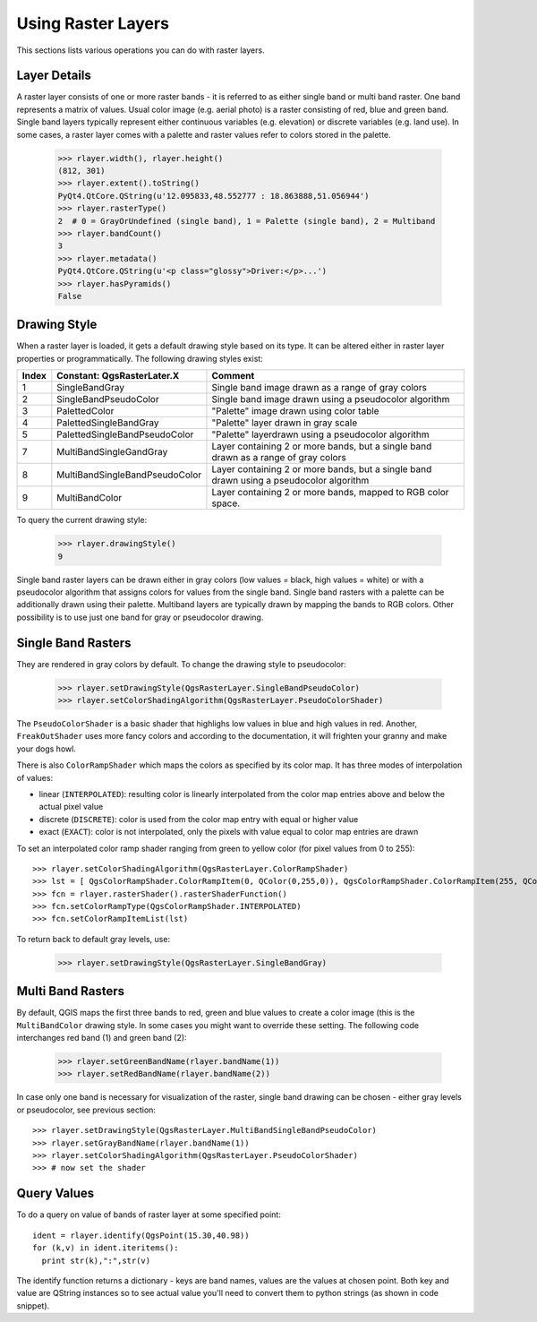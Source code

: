 
.. _raster:

Using Raster Layers
===================

This sections lists various operations you can do with raster layers.

Layer Details
-------------

A raster layer consists of one or more raster bands - it is referred to as either single band or multi band raster.
One band represents a matrix of values. Usual color image (e.g. aerial photo) is a raster consisting of red, blue and green band.
Single band layers typically represent either continuous variables (e.g. elevation) or discrete variables (e.g. land use).
In some cases, a raster layer comes with a palette and raster values refer to colors stored in the palette.

  >>> rlayer.width(), rlayer.height()
  (812, 301)
  >>> rlayer.extent().toString()
  PyQt4.QtCore.QString(u'12.095833,48.552777 : 18.863888,51.056944')
  >>> rlayer.rasterType()
  2  # 0 = GrayOrUndefined (single band), 1 = Palette (single band), 2 = Multiband
  >>> rlayer.bandCount()
  3
  >>> rlayer.metadata()
  PyQt4.QtCore.QString(u'<p class="glossy">Driver:</p>...')
  >>> rlayer.hasPyramids()
  False


Drawing Style
-------------

When a raster layer is loaded, it gets a default drawing style based on its type. It can be altered either in raster layer properties or programmatically.
The following drawing styles exist:

====== =============================== ===============================================================================================
Index   Constant: QgsRasterLater.X     Comment
====== =============================== ===============================================================================================
  1     SingleBandGray                 Single band image drawn as a range of gray colors
  2     SingleBandPseudoColor          Single band image drawn using a pseudocolor algorithm
  3     PalettedColor                  "Palette" image drawn using color table
  4     PalettedSingleBandGray         "Palette" layer drawn in gray scale
  5     PalettedSingleBandPseudoColor  "Palette" layerdrawn using a pseudocolor algorithm
  7     MultiBandSingleGandGray        Layer containing 2 or more bands, but a single band drawn as a range of gray colors
  8     MultiBandSingleBandPseudoColor Layer containing 2 or more bands, but a single band drawn using a pseudocolor algorithm
  9     MultiBandColor                 Layer containing 2 or more bands, mapped to RGB color space.
====== =============================== ===============================================================================================

To query the current drawing style:

  >>> rlayer.drawingStyle()
  9

Single band raster layers can be drawn either in gray colors (low values = black, high values = white) or with a pseudocolor algorithm
that assigns colors for values from the single band. Single band rasters with a palette can be additionally drawn using their palette.
Multiband layers are typically drawn by mapping the bands to RGB colors. Other possibility is to use just one band for gray or pseudocolor
drawing.

.. todo:: contrast enhancements, transparency (no data), user defined min/max, band statistics

Single Band Rasters
-------------------

They are rendered in gray colors by default. To change the drawing style to pseudocolor:

  >>> rlayer.setDrawingStyle(QgsRasterLayer.SingleBandPseudoColor)
  >>> rlayer.setColorShadingAlgorithm(QgsRasterLayer.PseudoColorShader)

The ``PseudoColorShader`` is a basic shader that highlighs low values in blue and high values in red. Another, ``FreakOutShader`` uses
more fancy colors and according to the documentation, it will frighten your granny and make your dogs howl.

There is also ``ColorRampShader`` which maps the colors as specified by its color map. It has three modes of interpolation of values:

* linear (``INTERPOLATED``): resulting color is linearly interpolated from the color map entries above and below the actual pixel value
* discrete (``DISCRETE``): color is used from the color map entry with equal or higher value
* exact (``EXACT``): color is not interpolated, only the pixels with value equal to color map entries are drawn

To set an interpolated color ramp shader ranging from green to yellow color (for pixel values from 0 to 255)::

  >>> rlayer.setColorShadingAlgorithm(QgsRasterLayer.ColorRampShader)
  >>> lst = [ QgsColorRampShader.ColorRampItem(0, QColor(0,255,0)), QgsColorRampShader.ColorRampItem(255, QColor(255,255,0)) ]
  >>> fcn = rlayer.rasterShader().rasterShaderFunction()
  >>> fcn.setColorRampType(QgsColorRampShader.INTERPOLATED)
  >>> fcn.setColorRampItemList(lst)

To return back to default gray levels, use:

  >>> rlayer.setDrawingStyle(QgsRasterLayer.SingleBandGray)

Multi Band Rasters
------------------

By default, QGIS maps the first three bands to red, green and blue values to create a color image (this is the ``MultiBandColor`` drawing style.
In some cases you might want to override these setting. The following code interchanges red band (1) and green band (2):

  >>> rlayer.setGreenBandName(rlayer.bandName(1))
  >>> rlayer.setRedBandName(rlayer.bandName(2))

In case only one band is necessary for visualization of the raster, single band drawing can be chosen - either gray levels or pseudocolor,
see previous section::

  >>> rlayer.setDrawingStyle(QgsRasterLayer.MultiBandSingleBandPseudoColor)
  >>> rlayer.setGrayBandName(rlayer.bandName(1))
  >>> rlayer.setColorShadingAlgorithm(QgsRasterLayer.PseudoColorShader)
  >>> # now set the shader

Query Values
------------

To do a query on value of bands of raster layer at some specified point::

  ident = rlayer.identify(QgsPoint(15.30,40.98))
  for (k,v) in ident.iteritems():
    print str(k),":",str(v)

The identify function returns a dictionary - keys are band names, values are the values at chosen point.
Both key and value are QString instances so to see actual value you'll need to convert them to python strings (as shown in code snippet). 

